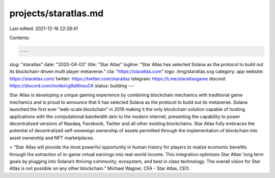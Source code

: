 projects/staratlas.md
=====================

Last edited: 2021-12-16 22:28:41

Contents:

.. code-block:: md

    ---
slug: "staratlas"
date: "2020-04-03"
title: "Star Atlas"
logline: "Star Atlas has selected Solana as the protocol to build out its blockchain-driven multi player metaverse."
cta: "https://staratlas.com"
logo: /img/staratlas.svg
category: app
website: https://staratlas.com/
twitter: https://twitter.com/staratlas
telegram: https://t.me/staratlasgame
discord: https://discord.com/invite/cg9aWnsuCA
status: building
---

Star Atlas is developing a unique gaming experience by combining blockchain mechanics with traditional game mechanics and is proud to announce that it has selected Solana as the protocol to build out its metaverse. Solana launched the first ever “web-scale blockchain” in 2019 making it the only blockchain solution capable of hosting applications with the computational bandwidth akin to the modern internet, presenting the capability to power decentralized versions of Nasdaq, Facebook, Twitter and all other existing blockchains. Star Atlas fully embraces the potential of decentralized self-sovereign ownership of assets permitted through the implementation of blockchain into asset ownership and NFT marketplaces.

> “Star Atlas will provide the most powerful opportunity in human history for players to realize economic benefits through the extraction of in-game virtual earnings into real-world income. This integration optimizes Star Atlas’ long term goals by plugging into Solana’s thriving community, ecosystem, and best in class technology. The overall vision for Star Atlas is not possible on any other blockchain.” Michael Wagner, CFA - Star Atlas, CEO.


